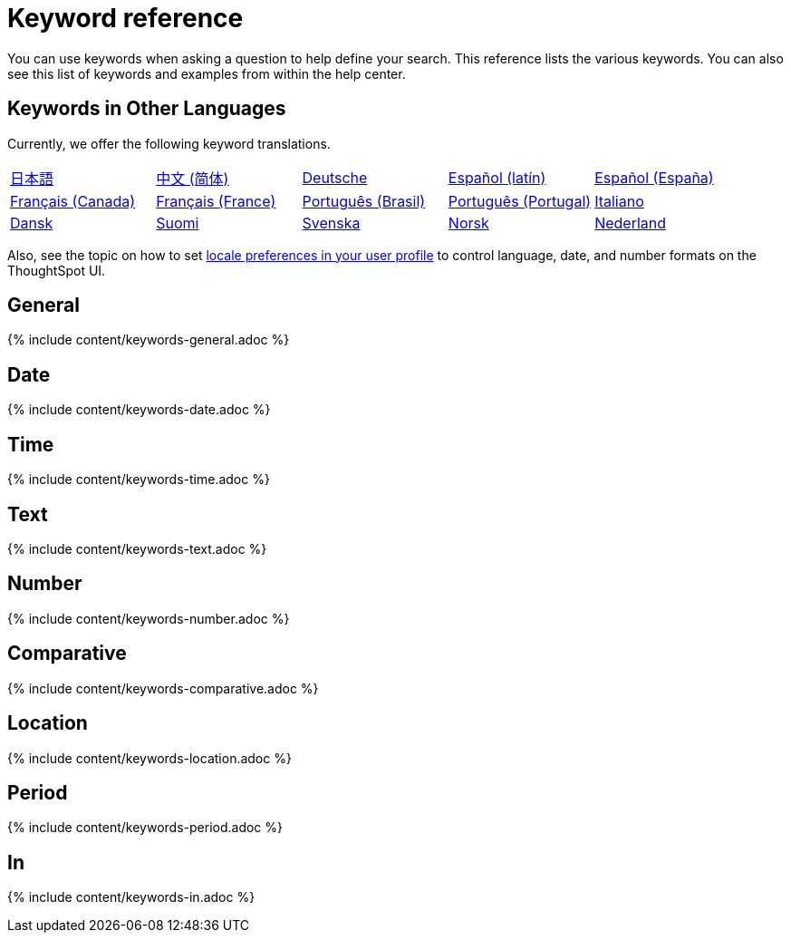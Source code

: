 = Keyword reference
:last_updated: 11/19/2019
:permalink: /:collection/:path.html
:sidebar: mydoc_sidebar
:summary: Use keywords to help define a search.

You can use keywords when asking a question to help define your search.
This reference lists the various keywords.
You can also see this list of keywords and examples from within the help center.

== Keywords in Other Languages

Currently, we offer the following keyword translations.

////
| [日本語](/reference/keywords-ja-JP.adoc) | [Deutsche](/reference/keywords-de-DE.adoc) |

 | **[日本語](/reference/keywords-ja-JP.adoc)** |   | **[中文 (简体)](/reference/keywords-translate/keywords-zh-CN.adoc)** | **[Deutsche](/reference/keywords-de-DE.adoc)** | **[Español (latín)](/reference/keywords-es-US.adoc)** | **[Français (Canada)](/reference/keywords-fr-CA.adoc)** | **[Français (France)](/reference/keywords-fr-FR.adoc)** | **[Português (Brasil)](/reference/keywords-pt-BR.adoc)** |
////

[cols=5*]
|===
| xref:/reference/keywords-ja-JP.adoc[日本語]
| xref:/reference/keywords-zh-CN.adoc[中文 (简体)]
| xref:/reference/keywords-de-DE.adoc[Deutsche]
| xref:/reference/keywords-es-US.adoc[Español (latín)]
| xref:/reference/keywords-es-ES.adoc[Español (España)]

| xref:/reference/keywords-fr-CA.adoc[Français (Canada)]
| xref:/reference/keywords-fr-FR.adoc[Français (France)]
| xref:/reference/keywords-pt-BR.adoc[Português (Brasil)]
| xref:/reference/keywords-pt-PT.adoc[Português (Portugal)]
| xref:/reference/keywords-it-IT.adoc[Italiano]

| xref:/reference/keywords-da-DK.adoc[Dansk]
| xref:/reference/keywords-fi-FI.adoc[Suomi]
| xref:/reference/keywords-sv-SE.adoc[Svenska]
| xref:/reference/keywords-nb-NO.adoc[Norsk]
| xref:/reference/keywords-nl-NL.adoc[Nederland]
|===

Also, see the topic on how to set xref:/end-user/introduction/about-user.adoc[locale preferences in your user profile] to control language, date, and number formats on the ThoughtSpot UI.

== General

{% include content/keywords-general.adoc %}

== Date

{% include content/keywords-date.adoc %}

== Time

{% include content/keywords-time.adoc %}

== Text

{% include content/keywords-text.adoc %}

== Number

{% include content/keywords-number.adoc %}

== Comparative

{% include content/keywords-comparative.adoc %}

== Location

{% include content/keywords-location.adoc %}

== Period

{% include content/keywords-period.adoc %}

== In

{% include content/keywords-in.adoc %}

////
## Help

{% include content/keywords-help.adoc %}
////
